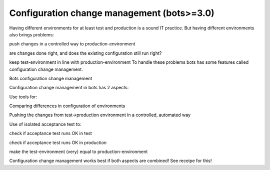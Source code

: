 Configuration change management (bots>=3.0)
-------------------------------------------

Having different environments for at least test and production is a
sound IT practice. But having different environments also brings
problems:

.. raw:: html

   <ul><li>

push changes in a controlled way to production-environment

.. raw:: html

   </li><li>

are changes done right, and does the existing configuration still run
right?

.. raw:: html

   </li><li>

keep test-environment in line with production-environment To handle
these problems bots has some features called configuration change
management.

.. raw:: html

   </li></ul>

.. raw:: html

   <h2>

Bots configuration change management

.. raw:: html

   </h2>

Configuration change management in bots has 2 aspects:

.. raw:: html

   <ol><li>

Use tools for:

.. raw:: html

   <ul><li>

Comparing differences in configuration of environments

.. raw:: html

   </li><li>

Pushing the changes from test->production environment in a controlled,
automated way

.. raw:: html

   </li></ul></li><li>

Use of isolated acceptance test to:

.. raw:: html

   <ul><li>

check if acceptance test runs OK in test

.. raw:: html

   </li><li>

check if acceptance test runs OK in production

.. raw:: html

   </li><li>

make the test-environment (very) equal to production-environment

.. raw:: html

   </li></ul></li></ol>

Configuration change management works best if both aspects are combined!
See receipe for this!
